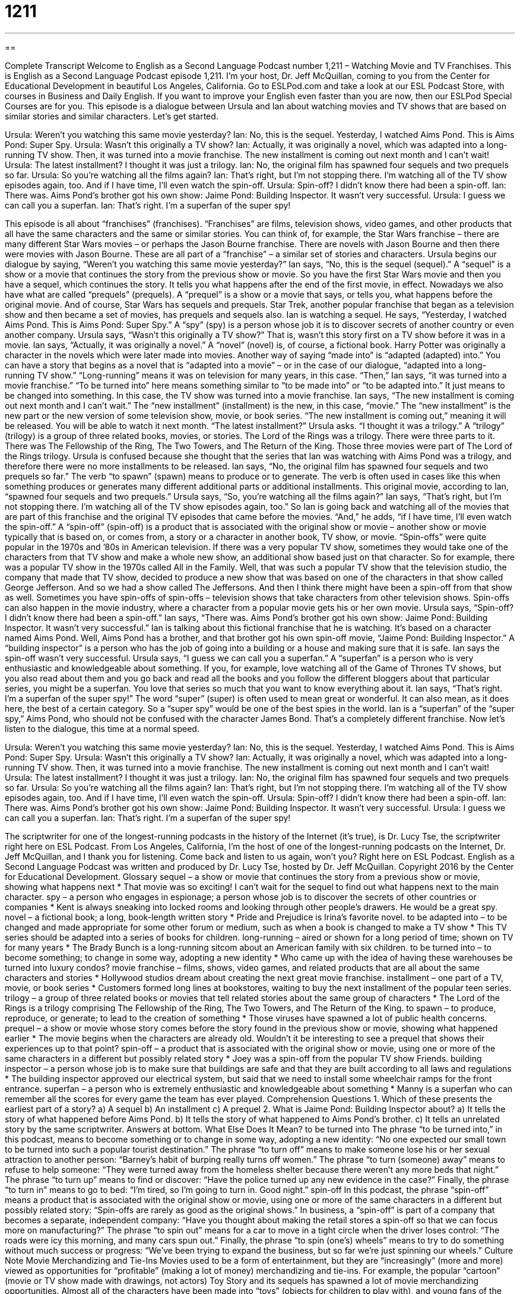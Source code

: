 = 1211
:toc: left
:toclevels: 3
:sectnums:
:stylesheet: ../../../myAdocCss.css

'''

== 

Complete Transcript
Welcome to English as a Second Language Podcast number 1,211 – Watching Movie and TV Franchises.
This is English as a Second Language Podcast episode 1,211. I’m your host, Dr. Jeff McQuillan, coming to you from the Center for Educational Development in beautiful Los Angeles, California.
Go to ESLPod.com and take a look at our ESL Podcast Store, with courses in Business and Daily English. If you want to improve your English even faster than you are now, then our ESLPod Special Courses are for you.
This episode is a dialogue between Ursula and Ian about watching movies and TV shows that are based on similar stories and similar characters. Let’s get started.
[start of dialogue]
Ursula: Weren’t you watching this same movie yesterday?
Ian: No, this is the sequel. Yesterday, I watched Aims Pond. This is Aims Pond: Super Spy.
Ursula: Wasn’t this originally a TV show?
Ian: Actually, it was originally a novel, which was adapted into a long-running TV show. Then, it was turned into a movie franchise. The new installment is coming out next month and I can’t wait!
Ursula: The latest installment? I thought it was just a trilogy.
Ian: No, the original film has spawned four sequels and two prequels so far.
Ursula: So you’re watching all the films again?
Ian: That’s right, but I’m not stopping there. I’m watching all of the TV show episodes again, too. And if I have time, I’ll even watch the spin-off.
Ursula: Spin-off? I didn’t know there had been a spin-off.
Ian: There was. Aims Pond’s brother got his own show: Jaime Pond: Building Inspector. It wasn’t very successful.
Ursula: I guess we can call you a superfan.
Ian: That’s right. I’m a superfan of the super spy!
[end of dialogue]
This episode is all about “franchises” (franchises). “Franchises” are films, television shows, video games, and other products that all have the same characters and the same or similar stories. You can think of, for example, the Star Wars franchise – there are many different Star Wars movies – or perhaps the Jason Bourne franchise. There are novels with Jason Bourne and then there were movies with Jason Bourne. These are all part of a “franchise” – a similar set of stories and characters.
Ursula begins our dialogue by saying, “Weren’t you watching this same movie yesterday?” Ian says, “No, this is the sequel (sequel).” A “sequel” is a show or a movie that continues the story from the previous show or movie. So you have the first Star Wars movie and then you have a sequel, which continues the story. It tells you what happens after the end of the first movie, in effect.
Nowadays we also have what are called “prequels” (prequels). A “prequel” is a show or a movie that says, or tells you, what happens before the original movie. And of course, Star Wars has sequels and prequels. Star Trek, another popular franchise that began as a television show and then became a set of movies, has prequels and sequels also.
Ian is watching a sequel. He says, “Yesterday, I watched Aims Pond. This is Aims Pond: Super Spy.” A “spy” (spy) is a person whose job it is to discover secrets of another country or even another company. Ursula says, “Wasn’t this originally a TV show?” That is, wasn’t this story first on a TV show before it was in a movie. Ian says, “Actually, it was originally a novel.” A “novel” (novel) is, of course, a fictional book. Harry Potter was originally a character in the novels which were later made into movies.
Another way of saying “made into” is “adapted (adapted) into.” You can have a story that begins as a novel that is “adapted into a movie” – or in the case of our dialogue, “adapted into a long-running TV show.” “Long-running” means it was on television for many years, in this case. “Then,” Ian says, “it was turned into a movie franchise.” “To be turned into” here means something similar to “to be made into” or “to be adapted into.” It just means to be changed into something. In this case, the TV show was turned into a movie franchise.
Ian says, “The new installment is coming out next month and I can’t wait.” The “new installment” (installment) is the new, in this case, “movie.” The “new installment” is the new part or the new version of some television show, movie, or book series. “The new installment is coming out,” meaning it will be released. You will be able to watch it next month.
“The latest installment?” Ursula asks. “I thought it was a trilogy.” A “trilogy” (trilogy) is a group of three related books, movies, or stories. The Lord of the Rings was a trilogy. There were three parts to it. There was The Fellowship of the Ring, The Two Towers, and The Return of the King. Those three movies were part of The Lord of the Rings trilogy.
Ursula is confused because she thought that the series that Ian was watching with Aims Pond was a trilogy, and therefore there were no more installments to be released. Ian says, “No, the original film has spawned four sequels and two prequels so far.” The verb “to spawn” (spawn) means to produce or to generate. The verb is often used in cases like this when something produces or generates many different additional parts or additional installments. This original movie, according to Ian, “spawned four sequels and two prequels.”
Ursula says, “So, you’re watching all the films again?” Ian says, “That’s right, but I’m not stopping there. I’m watching all of the TV show episodes again, too.” So Ian is going back and watching all of the movies that are part of this franchise and the original TV episodes that came before the movies. “And,” he adds, “if I have time, I’ll even watch the spin-off.”
A “spin-off” (spin-off) is a product that is associated with the original show or movie – another show or movie typically that is based on, or comes from, a story or a character in another book, TV show, or movie. “Spin-offs” were quite popular in the 1970s and ’80s in American television. If there was a very popular TV show, sometimes they would take one of the characters from that TV show and make a whole new show, an additional show based just on that character.
So for example, there was a popular TV show in the 1970s called All in the Family. Well, that was such a popular TV show that the television studio, the company that made that TV show, decided to produce a new show that was based on one of the characters in that show called George Jefferson. And so we had a show called The Jeffersons. And then I think there might have been a spin-off from that show as well.
Sometimes you have spin-offs of spin-offs – television shows that take characters from other television shows. Spin-offs can also happen in the movie industry, where a character from a popular movie gets his or her own movie. Ursula says, “Spin-off? I didn’t know there had been a spin-off.” Ian says, “There was. Aims Pond’s brother got his own show: Jaime Pond: Building Inspector. It wasn’t very successful.”
Ian is talking about this fictional franchise that he is watching. It’s based on a character named Aims Pond. Well, Aims Pond has a brother, and that brother got his own spin-off movie, “Jaime Pond: Building Inspector.” A “building inspector” is a person who has the job of going into a building or a house and making sure that it is safe. Ian says the spin-off wasn’t very successful.
Ursula says, “I guess we can call you a superfan.” A “superfan” is a person who is very enthusiastic and knowledgeable about something. If you, for example, love watching all of the Game of Thrones TV shows, but you also read about them and you go back and read all the books and you follow the different bloggers about that particular series, you might be a superfan. You love that series so much that you want to know everything about it.
Ian says, “That’s right. I’m a superfan of the super spy!” The word “super” (super) is often used to mean great or wonderful. It can also mean, as it does here, the best of a certain category. So a “super spy” would be one of the best spies in the world. Ian is a “superfan” of the “super spy,” Aims Pond, who should not be confused with the character James Bond. That’s a completely different franchise.
Now let’s listen to the dialogue, this time at a normal speed.
[start of dialogue]
Ursula: Weren’t you watching this same movie yesterday?
Ian: No, this is the sequel. Yesterday, I watched Aims Pond. This is Aims Pond: Super Spy.
Ursula: Wasn’t this originally a TV show?
Ian: Actually, it was originally a novel, which was adapted into a long-running TV show. Then, it was turned into a movie franchise. The new installment is coming out next month and I can’t wait!
Ursula: The latest installment? I thought it was just a trilogy.
Ian: No, the original film has spawned four sequels and two prequels so far.
Ursula: So you’re watching all the films again?
Ian: That’s right, but I’m not stopping there. I’m watching all of the TV show episodes again, too. And if I have time, I’ll even watch the spin-off.
Ursula: Spin-off? I didn’t know there had been a spin-off.
Ian: There was. Aims Pond’s brother got his own show: Jaime Pond: Building Inspector. It wasn’t very successful.
Ursula: I guess we can call you a superfan.
Ian: That’s right. I’m a superfan of the super spy!
[end of dialogue]
The scriptwriter for one of the longest-running podcasts in the history of the Internet (it’s true), is Dr. Lucy Tse, the scriptwriter right here on ESL Podcast.
From Los Angeles, California, I’m the host of one of the longest-running podcasts on the Internet, Dr. Jeff McQuillan, and I thank you for listening. Come back and listen to us again, won’t you? Right here on ESL Podcast.
English as a Second Language Podcast was written and produced by Dr. Lucy Tse, hosted by Dr. Jeff McQuillan. Copyright 2016 by the Center for Educational Development.
Glossary
sequel – a show or movie that continues the story from a previous show or movie, showing what happens next
* That movie was so exciting! I can’t wait for the sequel to find out what happens next to the main character.
spy – a person who engages in espionage; a person whose job is to discover the secrets of other countries or companies
* Kent is always sneaking into locked rooms and looking through other people’s drawers. He would be a great spy.
novel – a fictional book; a long, book-length written story
* Pride and Prejudice is Irina’s favorite novel.
to be adapted into – to be changed and made appropriate for some other forum or medium, such as when a book is changed to make a TV show
* This TV series should be adapted into a series of books for children.
long-running – aired or shown for a long period of time; shown on TV for many years
* The Brady Bunch is a long-running sitcom about an American family with six children.
to be turned into – to become something; to change in some way, adopting a new identity
* Who came up with the idea of having these warehouses be turned into luxury condos?
movie franchise – films, shows, video games, and related products that are all about the same characters and stories
* Hollywood studios dream about creating the next great movie franchise.
installment – one part of a TV, movie, or book series
* Customers formed long lines at bookstores, waiting to buy the next installment of the popular teen series.
trilogy – a group of three related books or movies that tell related stories about the same group of characters
* The Lord of the Rings is a trilogy comprising The Fellowship of the Ring,
The Two Towers, and The Return of the King.
to spawn – to produce, reproduce, or generate; to lead to the creation of something
* Those viruses have spawned a lot of public health concerns.
prequel – a show or movie whose story comes before the story found in the previous show or movie, showing what happened earlier
* The movie begins when the characters are already old. Wouldn’t it be interesting to see a prequel that shows their experiences up to that point?
spin-off – a product that is associated with the original show or movie, using one or more of the same characters in a different but possibly related story
* Joey was a spin-off from the popular TV show Friends.
building inspector – a person whose job is to make sure that buildings are safe and that they are built according to all laws and regulations
* The building inspector approved our electrical system, but said that we need to install some wheelchair ramps for the front entrance.
superfan – a person who is extremely enthusiastic and knowledgeable about something
* Manny is a superfan who can remember all the scores for every game the team has ever played.
Comprehension Questions
1. Which of these presents the earliest part of a story?
a) A sequel
b) An installment
c) A prequel
2. What is Jaime Pond: Building Inspector about?
a) It tells the story of what happened before Aims Pond.
b) It tells the story of what happened to Aims Pond’s brother.
c) It tells an unrelated story by the same scriptwriter.
Answers at bottom.
What Else Does It Mean?
to be turned into
The phrase “to be turned into,” in this podcast, means to become something or to change in some way, adopting a new identity: “No one expected our small town to be turned into such a popular tourist destination.” The phrase “to turn off” means to make someone lose his or her sexual attraction to another person: “Barney’s habit of burping really turns off women.” The phrase “to turn (someone) away” means to refuse to help someone: “They were turned away from the homeless shelter because there weren’t any more beds that night.” The phrase “to turn up” means to find or discover: “Have the police turned up any new evidence in the case?” Finally, the phrase “to turn in” means to go to bed: “I’m tired, so I’m going to turn in. Good night.”
spin-off
In this podcast, the phrase “spin-off” means a product that is associated with the original show or movie, using one or more of the same characters in a different but possibly related story: “Spin-offs are rarely as good as the original shows.” In business, a “spin-off” is part of a company that becomes a separate, independent company: “Have you thought about making the retail stores a spin-off so that we can focus more on manufacturing?” The phrase “to spin out” means for a car to move in a tight circle when the driver loses control: “The roads were icy this morning, and many cars spun out.” Finally, the phrase “to spin (one’s) wheels” means to try to do something without much success or progress: “We’ve been trying to expand the business, but so far we’re just spinning our wheels.”
Culture Note
Movie Merchandizing and Tie-Ins
Movies used to be a form of entertainment, but they are “increasingly” (more and more) viewed as opportunities for “profitable” (making a lot of money) merchandizing and tie-ins.
For example, the popular “cartoon” (movie or TV show made with drawings, not actors) Toy Story and its sequels has spawned a lot of movie merchandizing opportunities. Almost all of the characters have been made into “toys” (objects for children to play with), and young fans of the movie often “clamor” (loudly demand or ask for) for their parents to buy the toys for them.
Many other children’s movies have merchandising in “collaboration” (cooperating; joint work) with fast food restaurants. Customers can buy “children’s meals,” which are packages of smaller “portions” (serving sizes) of popular children’s foods along with a small toy that is often related to a character in a popular movie. In some cases, the merchandise seems to “drive” (cause to increase) “box office receipts” (how much money is made from people seeing a movie) more than the movie drives purchases of the merchandise.
Food companies often profit from “tie-ins,” or opportunities to have their products seen and “promoted” (advertised) in movies. For example, in the well-known movie E.T., the characters made a “trail” (path) of Reese’s Pieces candies for the “extra-terrestrial” (alien; a living being from another planet) to follow, and sales of the candies “skyrocketed” (increased significantly in a very short period of time) by 65%.
Inspired by that success, food companies now actively “seek” (look for) “product placements,” or opportunities to have actors “consume” (eat or drink) or “otherwise” (in some other way) interact with their products “on screen” (in a movie or TV show).
Comprehension Answers
1 - c
2 - b